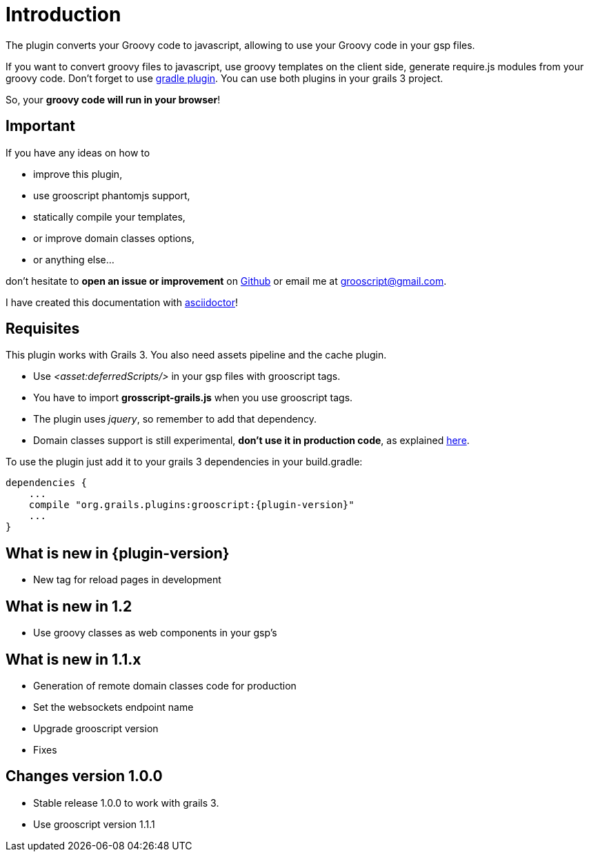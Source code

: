 
[[_introduction]]
= Introduction

The plugin converts your Groovy code to javascript, allowing to use your Groovy code in your gsp files.

If you want to convert groovy files to javascript, use groovy templates on the client side, generate
require.js modules from your groovy code. Don't forget to use https://github.com/chiquitinxx/grooscript-gradle-plugin[gradle plugin].
You can use both plugins in your grails 3 project.

So, your *groovy code will run in your browser*!

== Important

If you have any ideas on how to

- improve this plugin,
- use grooscript phantomjs support,
- statically compile your templates,
- or improve domain classes options,
- or anything else...

don't hesitate to *open an issue or improvement* on https://github.com/chiquitinxx/grooscript-grails3-plugin/issues[Github]
or email me at grooscript@gmail.com.

I have created this documentation with http://asciidoctor.org/[asciidoctor]!

== Requisites

This plugin works with Grails 3. You also need assets pipeline and the cache plugin.

- Use _<asset:deferredScripts/>_ in your gsp files with grooscript tags.
- You have to import *grosscript-grails.js* when you use grooscript tags.
- The plugin uses __jquery__, so remember to add that dependency.
- Domain classes support is still experimental, *don't use it in production code*, as explained <<_use_in_production,here>>.

To use the plugin just add it to your grails 3 dependencies in your +build.gradle+:

[source,groovy]
[subs="verbatim,attributes"]
--
dependencies {
    ...
    compile "org.grails.plugins:grooscript:{plugin-version}"
    ...
}
--

== What is new in {plugin-version}

- New tag for reload pages in development

== What is new in 1.2

- Use groovy classes as web components in your gsp's

== What is new in 1.1.x

- Generation of remote domain classes code for production
- Set the websockets endpoint name
- Upgrade grooscript version
- Fixes

== Changes version 1.0.0

- Stable release 1.0.0 to work with grails 3.
- Use grooscript version 1.1.1


